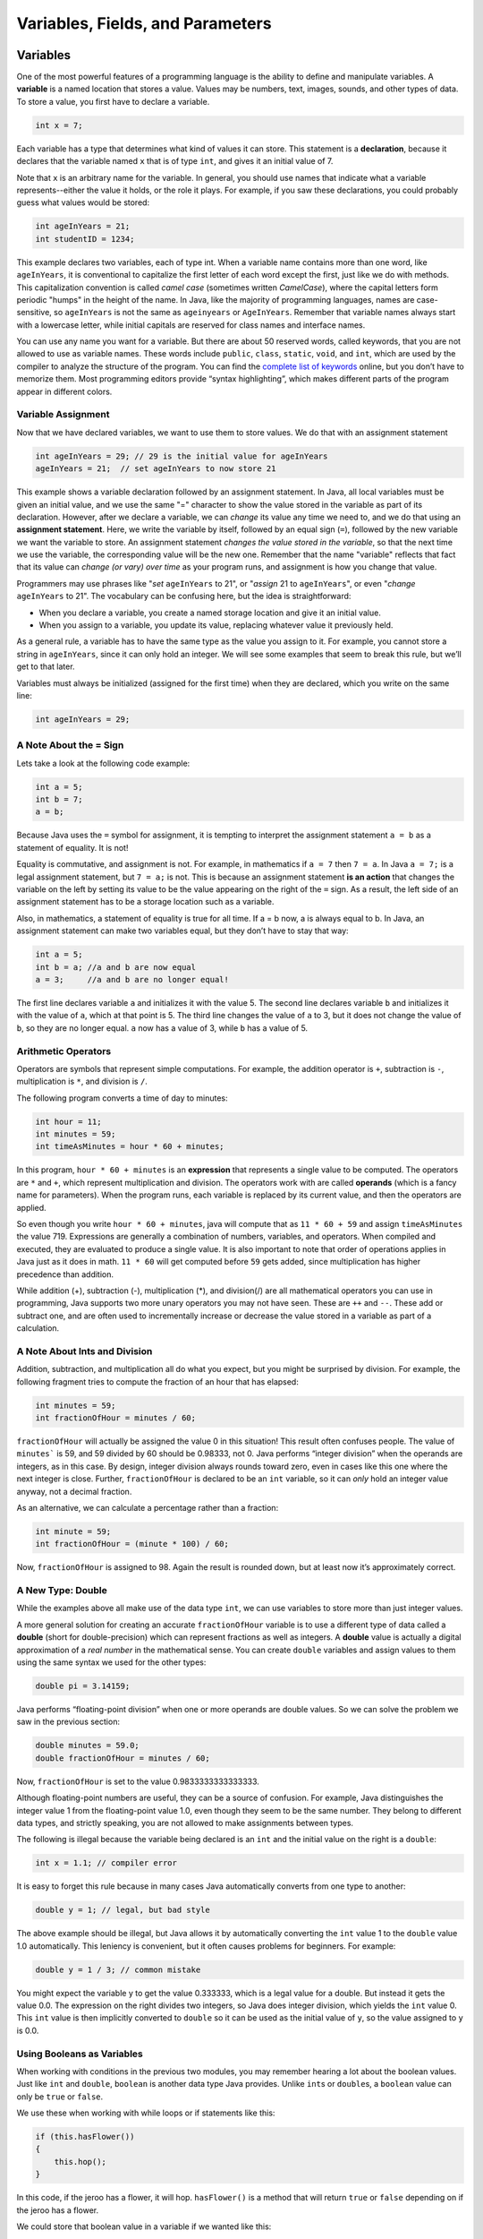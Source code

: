 .. This file is part of the OpenDSA eTextbook project. See
.. http://opendsa.org for more details.
.. Copyright (c) 2012-2020 by the OpenDSA Project Contributors, and
.. distributed under an MIT open source license.

.. avmetadata::
   :title: Variables, Fields, and Parameters
   :author: Molly Domino
   :institution: Virginia Tech
   :keyword: Variables; Parameters
   :naturallanguage: en
   :programminglanguage: Java
   :description: First semester programming course introduction to variables, fields, and parameters.

Variables, Fields, and Parameters
=================================

.. raw:: html

   <div class="align-center" style="margin-top:1em;">
   <iframe width="560" height="315" src="https://www.youtube.com/embed/rxqBmi8Xwy4" title="YouTube video player" frameborder="0" allow="accelerometer; autoplay; clipboard-write; encrypted-media; gyroscope; picture-in-picture" allowfullscreen></iframe>
   </div>


Variables
---------

One of the most powerful features of a programming language is the ability to
define and manipulate variables. A **variable** is a named location that stores
a value. Values may be numbers, text, images, sounds, and other types of
data. To store a value, you first have to declare a variable.

.. code-block:: java

   int x = 7;

Each variable has a type that determines what kind of values it can store.
This statement is a **declaration**, because it declares that the variable
named ``x`` that is of type ``int``, and gives it an initial value of 7.

Note that ``x`` is an arbitrary name for the variable. In general, you should
use names that indicate what a variable represents--either the value it
holds, or the role it plays. For example, if you saw these
declarations, you could probably guess what values would be stored:

.. code-block:: java

   int ageInYears = 21;
   int studentID = 1234;

This example declares two variables, each of type int. When a variable name
contains more than one word, like ``ageInYears``, it is conventional to
capitalize the first letter of each word except the first, just like we do with
methods. This capitalization convention is called *camel case* (sometimes
written *CamelCase*), where the capital letters form periodic "humps" in the
height of the name. In Java, like the majority of programming languages,
names are case-sensitive, so ``ageInYears`` is not the same as
``ageinyears`` or ``AgeInYears``. Remember that variable names always start
with a lowercase letter, while initial capitals are reserved for class names
and interface names.

You can use any name you want for a variable. But there are about 50 reserved
words, called keywords, that you are not allowed to use as variable names.
These words include ``public``, ``class``, ``static``, ``void``, and ``int``,
which are used by the compiler to analyze the structure of the program.
You can find the `complete list of keywords <http://docs.oracle.com/
javase/tutorial/java/nutsandbolts/_keywords.html>`_ online, but you don’t
have to memorize them. Most programming editors provide “syntax highlighting”,
which makes different parts of the program appear in different colors.


Variable Assignment
~~~~~~~~~~~~~~~~~~~

Now that we have declared variables, we want to use them to store values. We
do that with an assignment statement

.. code-block:: java

   int ageInYears = 29; // 29 is the initial value for ageInYears
   ageInYears = 21;  // set ageInYears to now store 21

This example shows a variable declaration followed by an
assignment statement. In Java, all local variables must be given an
initial value, and we use the same "=" character to show the value
stored in the variable as part of its declaration. However, after
we declare a variable, we can *change* its value any time we need to,
and we do that using an **assignment statement**. Here, we write the
variable by itself, followed by an equal sign (``=``), followed by
the new variable we want the variable to store. An assignment statement
*changes the value stored in the variable*, so that the next time we
use the variable, the corresponding value will be the new one. Remember
that the name "variable" reflects that fact that its value can *change (or
vary) over time* as your program runs, and assignment is how you change
that value.

Programmers may use phrases like "*set* ``ageInYears`` to 21", or
"*assign* 21 to ``ageInYears``", or even "*change* ``ageInYears`` to 21".
The vocabulary
can be confusing here, but the idea is straightforward:

* When you declare a variable, you create a named storage location and
  give it an initial value.

* When you assign to a variable, you update its value, replacing whatever
  value it previously held.

As a general rule, a variable has to have the same type as the value you
assign to it. For example, you cannot store a string in ``ageInYears``, since
it can only hold an integer. We will see some examples that seem to break this
rule, but we’ll get to that later.

Variables must always be initialized (assigned for the first time) when they
are declared, which you write on the same line:

.. code-block:: java

   int ageInYears = 29;


A Note About the = Sign
~~~~~~~~~~~~~~~~~~~~~~~

Lets take a look at the following code example:

.. code-block:: java

   int a = 5;
   int b = 7;
   a = b;

Because Java uses the ``=`` symbol for assignment, it is tempting to interpret
the assignment statement ``a = b`` as a statement of equality. It is not!

Equality is commutative, and assignment is not. For example, in mathematics
if ``a = 7`` then ``7 = a``. In Java ``a = 7;`` is a legal assignment
statement, but ``7 = a;`` is not. This is because an assignment statement **is
an action** that changes the variable on the left by setting its value to
be the value appearing on the right of the ``=`` sign.
As a result, the left side of an assignment statement
has to be a storage location such as a variable.

Also, in mathematics, a statement of equality is true for all time. If a = b
now, a is always equal to b. In Java, an assignment statement can make two
variables equal, but they don’t have to stay that way:

.. code-block:: java

   int a = 5;
   int b = a; //a and b are now equal
   a = 3;     //a and b are no longer equal!

The first line declares variable ``a`` and initializes it with the value 5.
The second line declares variable ``b`` and initializes it with the value of
``a``, which at that point is 5.
The third line changes the value of ``a`` to 3, but it does not change the
value of ``b``, so they are no longer equal.  ``a`` now has a value of 3,
while ``b`` has a value of 5.

.. raw:: html

   <div class="align-center" style="margin-top:1em;">
   <iframe width="560" height="315" src="https://www.youtube.com/embed/sepAXU0V9jk" title="YouTube video player" frameborder="0" allow="accelerometer; autoplay; clipboard-write; encrypted-media; gyroscope; picture-in-picture" allowfullscreen></iframe>
   </div>


Arithmetic Operators
~~~~~~~~~~~~~~~~~~~~

Operators are symbols that represent simple computations. For example, the
addition operator is ``+``, subtraction is ``-``, multiplication is ``*``,
and division is ``/``.

The following program converts a time of day to minutes:

.. code-block:: java

   int hour = 11;
   int minutes = 59;
   int timeAsMinutes = hour * 60 + minutes;

In this program, ``hour * 60 + minutes`` is an **expression** that represents
a single value to be computed.
The operators are ``*`` and ``+``, which represent multiplication and division.
The operators work with are called
**operands** (which is a fancy name for parameters).  When the program runs,
each variable is replaced
by its current value, and then the operators are applied.

So even though you write ``hour * 60 + minutes``, java will compute that as
``11 * 60 + 59`` and assign ``timeAsMinutes`` the value 719. Expressions are
generally a combination of numbers, variables, and operators. When compiled
and executed, they are evaluated to produce a single value.  It is also
important to note that order of operations applies in Java just as it does in
math. ``11 * 60`` will get computed before ``59`` gets added, since
multiplication has higher precedence than addition.

While addition (+), subtraction (-), multiplication (*), and division(/) are
all mathematical operators you can use in programming, Java supports two more
unary operators you may not have seen.  These are ``++`` and ``--``.  These
add or subtract one, and are often used to incrementally increase or decrease
the value stored in a variable as part of a calculation.


A Note About Ints and Division
~~~~~~~~~~~~~~~~~~~~~~~~~~~~~~

Addition, subtraction, and multiplication all do what you expect, but you
might be surprised by division. For example, the following fragment tries to
compute the fraction of an hour that has elapsed:

.. code-block:: java

   int minutes = 59;
   int fractionOfHour = minutes / 60;

``fractionOfHour`` will actually be assigned the value 0 in this situation!
This result often confuses people. The value of ``minutes``` is 59, and 59
divided by 60 should be 0.98333, not 0. Java performs “integer
division” when the operands are integers, as in this case. By design, integer
division always rounds toward zero, even in cases like this one where the next
integer is close. Further, ``fractionOfHour``
is declared to be an ``int`` variable, so it can *only* hold an integer
value anyway, not a decimal fraction.

As an alternative, we can calculate a percentage rather than a fraction:

.. code-block:: java

   int minute = 59;
   int fractionOfHour = (minute * 100) / 60;

Now, ``fractionOfHour`` is assigned to 98.  Again the result is rounded down,
but at least now it’s approximately correct.

.. raw:: html

   <div class="align-center" style="margin-top:1em;">
   <iframe width="560" height="315" src="https://www.youtube.com/embed/46Ngr6eczpA" title="YouTube video player" frameborder="0" allow="accelerometer; autoplay; clipboard-write; encrypted-media; gyroscope; picture-in-picture" allowfullscreen></iframe>
   </div>



A New Type: Double
~~~~~~~~~~~~~~~~~~

While the examples above all make use of the data type ``int``, we can use
variables to store more than just integer values.

A more general solution for creating an accurate ``fractionOfHour`` variable is
to use a different type of data called a **double** (short for double-precision)
which can represent fractions as well as integers. A **double** value is
actually a digital approximation of a *real number* in the mathematical sense.
You can create ``double``
variables and assign values to them using the same syntax we used for the other
types:

.. code-block:: java

   double pi = 3.14159;

Java performs “floating-point division” when one or more operands are double
values. So we can solve the problem we saw in the previous section:

.. code-block:: java

   double minutes = 59.0;
   double fractionOfHour = minutes / 60;

Now, ``fractionOfHour`` is set to the value 0.9833333333333333.

Although floating-point numbers are useful, they can be a source of confusion.
For example, Java distinguishes the integer value 1 from the floating-point
value 1.0, even though they seem to be the same number. They belong to
different data types, and strictly speaking, you are not allowed to make
assignments between types.

The following is illegal because the variable being declared is an ``int`` and
the initial value on the right is a ``double``:

.. code-block:: java

   int x = 1.1; // compiler error

It is easy to forget this rule because in many cases Java automatically converts
from one type to another:

.. code-block:: java

   double y = 1; // legal, but bad style

The above example should be illegal, but Java allows it by automatically
converting the ``int`` value 1 to the ``double`` value 1.0 automatically. This
leniency is convenient, but it often causes problems for beginners.
For example:

.. code-block:: java

   double y = 1 / 3; // common mistake

You might expect the variable y to get the value 0.333333, which is a legal
value for a double.  But instead it gets the value 0.0. The expression on the
right divides two integers, so Java does integer division, which yields the
``int`` value 0. This ``int`` value is then implicitly converted to ``double``
so it can be used as the initial value of ``y``, so the value assigned to ``y``
is 0.0.


Using Booleans as Variables
~~~~~~~~~~~~~~~~~~~~~~~~~~~

When working with conditions in the previous two modules, you may remember
hearing a lot about the boolean values.
Just like ``int`` and ``double``, ``boolean`` is another data type Java
provides. Unlike ``int``\ s or ``double``\ s, a
``boolean`` value can only be ``true`` or ``false``.

We use these when working with while loops or if statements like this:

.. code-block:: java

   if (this.hasFlower())
   {
       this.hop();
   }

In this code, if the jeroo has a flower, it will hop.  ``hasFlower()`` is a
method that will return ``true`` or ``false`` depending on if the jeroo has a
flower.

We could store that boolean value in a variable if we wanted like this:

.. code-block:: java

   boolean pocketIsFull = this.hasFlower();

Here we've declared a boolean variable, named it ``pocketIsFull`` and set it
equal to the result returned by the ``hasFlower()`` method.

If we wanted to, we could then use that variable in our conditional:

.. code-block:: java

   boolean pocketIsFull = this.hasFlower();
   if (pocketIsFull)
   {
       this.hop();
   }

This is another way to write the same if statement!

Additionally, we can assign a ``boolean`` variable to the result of a compound
conditional:

.. code-block:: java

   boolean shouldToss = this.hasFlower() && this.seesNet(AHEAD);
   if (shouldToss)
   {
       this.toss();
   }

Remember above we declared and initialized an ``int`` variable that was the
result of a mathmatical expression.  The same thing will happen here.  Java
will evaluate ``this.hasFlower() && this.seesNet(AHEAD)``, and that compound
expression will produce a value that is either ``true`` or ``false``, then
this value will be used as the initial value of the variable ``shouldToss``.

Finally, if you just need a ``boolean`` value, you can initialize a ``boolean``
variable using the keywords ``true`` or ``false``.

.. code-block:: java

   boolean x = true;
   boolean y = false;


The Scope of a Local Variable
~~~~~~~~~~~~~~~~~~~~~~~~~~~~~

Local variables can be very useful tools. You should use a local variable
**whenever you need to refer to the same value more than once**, since a
local variable allows you to give a name to a value, so you can use that
name in more than one place. If you only need a value one time, a name
may not serve much of a purpose.

However, local variables are used for *local* names that are being used
within a single method (or even just a few statements within a method).
Programming languages use the term **scope** to refer to the region of
the program text where a name can be used. For local variables, each variable
declaration appears inside some pair of braces (``{ }``), such as the pair
of braces surrounding the body of a method. This pair of braces forms the
start and end of a block of program statements. The scope of that local variable
is all of the statements between its declaration and the closing brace (``}``)
at the end of the block of statements containing the declaration. The name
will not be recognized outside that block. Most importantly, this means
the variable declaration is not visible (can't be used) in other methods.

.. code-block:: java

   public void doSomeStuff()
   {
       int x = 17;  // declared here
       ...
       if (jeroo.getX() == 17)    // OK to use here, inside scope
       {
           ...
       }

       // scope of x ends at closing brace
   }

   public void doOtherStuff()
   {
      if (x == 17)  // compiler error! x can't be referenced
      {
          ...
      }
   }

In the code shown above, the local variable ``x`` is declared at the start of
method ``doSomeStuff()``, so that variable can be used anywhere inside that
method. However, the scope of ``x`` ends at the end of ``doSomeStuff()``, at
the closing brace that marks the end of the method.

That is why **local variables** are called **local**: they can only be used
in a small, localized region of your program text, only up until the next
closing brace. As a further example:

.. code-block:: java

   public void doSomeStuff()
   {
       ...
       if (jeroo.hasFlower())
       {
           int x = 17;  // declared here
           ...
           if (jeroo.getX() == 17)    // OK to use here, inside scope
           {
               ...
           }

           // scope of x ends at closing brace
       }

       x = 4;  // compiler error! x can't be referenced
   }

Local variables can be declared inside any pair of braces demarking a
series of statements. However, they are always *local* to that block of
statements, and can't be used outside that block. Here, ``x`` is declared
inside the true branch of the first if statement, so ``x`` is local to that
block of statements, and cannot be used outside the pair of braces where it
is declared.

Variables are not visible, and cannot be used, outside of their scope. Their
scope is the region of text where they are visible. In Java, scopes are
typically marked by pairs of braces (``{ }``).


Check Your Understanding: Variables
-----------------------------------

.. avembed:: Exercises/IntroToSoftwareDesign/Week5Quiz1Summ.html ka
   :long_name: Variables


Fields Versus Local Variables
-----------------------------

Writing an object-oriented program is largely a matter of designing classes and
writing definitions for those classes in Java. Designing a class is a matter of
specifying all of the attributes and behaviors that are characteristic of that
type of object.

Up to this point we have been using the terms attribute and action to describe
an object’s features. However, when talking about a programming language,
the more common way to describe an object’s features are to talk about its
fields and methods.  **Fields** are a type of variable we define at the
beginning of a class that help us describe the qualities of a class.

For example, suppose we are writing a drawing program. One type of object we
would need for our program is a rectangle. A ``Rectangle`` object has two
key attributes: its length and its width. Inside the class, we can declare
two fields to store the values of these attributes: a ``length`` and
a ``width``.  Given these fields, we can
define characteristic rectangle actions, such as the ability to calculate its
area and the ability to draw itself. Identifying an object’s fields and
actions is the kind of design activity that goes into developing an
object-oriented program.

We can declare fields in our ``Rectangle`` class:

.. code-block:: java

   public class Rectangle
   {
       private int length;
       private int width;
       private int xCoord;
       private int yCoord;

       // other parts of the class go here ...
   }


Our rectangle has four attributes.
The first two, ``length`` and ``width``, store a
rectangle’s dimensions.
The second two, ``xCoord`` and ``yCoord``, store
a rectangle’s position when we draw it, much like how we determine a jeroo's
position on an island. Note that none of the attributes have values. This is
because the class represents a general type of rectangle, and each individual
rectangle will have its own values for these attributes. The
declaration specifies what all rectangles have in common, without representing any
particular rectangle. Like a
cookie cutter for a cookie, a class gives the general shape of an object. The
specific values for any individual object are not included.

Notably, these fields also use the keyword ``private`` meaning they can only be
accessed and manipulated inside this class.
By convention, we **always** include the keyword ``private`` to ensure that
only the code inside the class can access or change the fields. This
enforces a software engineering design principle called **information hiding**,
where only the class itself manages the information it is responsible for,
and no other code outside the class can interfere with or change this
internal information.

A field will have different values for different objects--that is, different
instances of the class.  For example, individual ``Rectangle``\ s will have
different values for their ``length``, ``width``, ``xCoord``, and ``yCoord``
fields.  For example, here are two different ``Rectangle`` objects we could make:

.. odsafig:: Images/RectangleObjects.png
   :align: center

To create two different ``Rectangle`` objects like this, we'll need a
constructor. Recall that one of the main responsibilities of a constructor
is to initialize the data stored in an object (i.e., stored in its fields).
Because our ``Rectangle`` class uses fields to store attribute values,
the constructor needs to initialize those values. Sometimes, you might
initialize a field to a fixed value for all objects, but often, you would
like for the code creating the object to specify the initial values. If
we want to do that here, we need a ``Rectangle`` constructor
that takes in 4 integers as parameters:

.. code-block:: java

   public class Rectangle
   {
       private int length;
       private int width;
       private int xCoord;
       private int yCoord;

       public Rectangle(int myLength, int myWidth, int initialX, int initialY)
       {
           this.length = myLength;
           this.width = myWidth;
           this.xCoord = initialX;
           this.yCoord = initialY;
       }

       // other parts of the class go here ...
   }

Then, if we wanted to call this constructor we could say:

.. code-block:: java

  Rectangle rectangle1 = new Rectangle(2, 5, 0, 0);

Which would set the ``length`` to 2, ``width`` to 5, and coordinates to (0, 0).


Changing Private Variables: Mutator Methods
-------------------------------------------

Recall that the fields of ``Rectangle`` are private.  We can access them
anywhere inside the ``Rectangle`` class, but not outside.

.. code-block:: java

   public class Runner
   {
       public void myProgram()
       {
           Rectangle rectangle1 = new Rectangle(0, 0, 2, 5);
           int w = rectangle1.width;  // compiler error! Can't access field
       }
   }


Because ``length`` is private, the code above will cause an error when
compiled.  This is a convenient way to prevent fields from being changed
accidentally or when you don't want them to, and amounts to enforced
information hiding. Information hiding helps limit the possibilities for
accidentally introducing bugs, and helps limit the search for them when they
do occur.  Additionally if our ``Rectangle`` class ever changed, it's likely the
code above would need to change too, making this ``Runner`` class *dependent*
on the internal details of the ``Rectangle`` class. That makes future changes
more work. So information hiding *reduces the opportunities for bugs*, and also
*reduces the amount of code we need to check when searching for bugs*, and
*reduces the cost of future changes*. That is why we will always declare
our fields to be ``private`` in this class. Eventually, you'll learn more about
other options for fields, but remember that relaxing information hiding comes
at a significant cost.

On the other hand, it's possible this ``Runner`` class would need to access
and maybe change fields in the ``Rectangle`` class--for example, to move it
to a new position.  Rather than allowing direct access to the fields, one
convention of object-oriented programming is to provide public methods to set
and get the values of some of the object's attributes when that is appropriate
for the design of the class.

Methods that get or retrieve the value of an attribute are called **accessor methods** or, more
colloquially, **getter** methods.
Methods that set an object’s attribute(s) to a new value are called
**mutator methods** or, more colloquially, **setter** methods.
Usually, accessor and mutator methods work
directly with the object's fields, if attributes are stored directly in fields.

It is up to the designer of the class to determine based on the abstraction
the class represents which attributes require accessor and/or mutator methods.
Some fields may be purely for internal use, and may not represent externally
visible attributes. Other attributes may be stored in fields, but might be
more suited to read-only use, where only accessor methods are provided. In
other cases, the class may support both reading and changing attributes, and
both an accessor and a mutator are a good fit.

If you were designing a ``BankAccount`` class, for example, you might want a
public ``getAccountNumber()`` method, so that clients could retrieve
information about their bank accounts, but you would probably not want a
public ``setAccountNumber()`` to let clients change that information, or
a public ``getAccountPassword()`` for data that should be kept internal-only.

We will discuss accessor methods below, but first let's look at mutator
methods.
For our ``Rectangle`` example, lets say we wanted to let other classes change
the ``xCoord`` and ``yCoord`` attributes to move the ``Rectangle`` around the
screen.  Mutator methods can be as simple as this:

.. code-block:: java

   public class Rectangle
   {
       // field declarations from above go here

       public void setXCoord(int newValue)
       {
           this.xCoord = newValue;
       }

       public void setYCoord(int newValue)
       {
           this.yCoord = newValue;
       }
   }

This code also shows the simple pattern for providing a mutator method for
any attribute that is stored directly in a field. The key elements of
this pattern are:

* The mutator method is ``public`` because we want it to be accessible anywhere.
* Its return type is ``void`` because this method does not ``return`` anything.
* This method is named by adding ``set`` as a prefix onto the name of
  the attribute that it changes, using our capitalization conventions for
  compound names.
* This method takes one parameter of the same type as the field.
* The body of the method uses an assignment statement to set the field to
  the new value.

This pattern is used so frequently, it is almost always what programmers
mean when they use the term "setter method", or say "add a setter method for
it".


A Note on Scope
~~~~~~~~~~~~~~~

The bodies of the mutator methods make use of both fields and parameters. It is
important to note that there is a difference in where these two types of
variables can be used.  Remember the **scope** of a name or method refers
to where it can be used in a program.

A parameter’s scope is the body of the method in which it is declared.

For example consider the ``setLength()`` method below:

.. code-block:: java

   public class Rectangle
   {
       private int length;

       public void setLength(int len)
       {
           this.length = len;
       }
   }

In this code, the parameter name ``len``` cannot be referenced outside of the
``setLength()`` method.  It is completely invisible outside of the
braces (``{ }``) that surround the method's body.

Fields, on the other hand, are declared inside the braces (``{ }``) surrounding
the whole class, and so their scope is the entire class--they can be used
anywhere in the class, inside any method.
The field ``length``, for example, was declared outside of the ``setLength()``
method and can be accessed anywhere within the class.

Remember that local variables that are declared inside the body of a method
have a scope that extends from the point where they are declared to the end
of the block of code in which they are declared.

In summary:

* Fields are declared inside the class, so their scope is the entire class.
  They can be referenced inside any method in the class.
* Parameters are declared in the parameter list of a method declaration, so
  their scope is that entire method. They can be referenced anywhere inside
  the body of that method, but cannot be accessed outside the method where
  they are declared.
* Local variables are declared in a block of statements surrounded by
  braces (``{ }``). They can be accessed anywhere inside that block of code,
  from where the declaration is placed, up to the closing brace (``}``) marking
  the end of that block of code.


Check your Understanding: Scope
-------------------------------

.. avembed:: Exercises/IntroToSoftwareDesign/Week5Quiz2Summ.html ka
   :long_name: Variables


Accessor Methods
----------------

Creating an accessor method also follows a very simple pattern when the
corresponding attribute is stored in a field, although there is one twist we
have not covered before.

.. code-block:: java

   public class Rectangle
   {
       private int length;
       // other field declarations from above go here

       public int getLength()
       {
           return this.length;
       }
   }

This code shows the simple pattern for providing an accessor method for
any attribute that is stored directly in a field. The key elements of
this pattern are:

* The accessor method is ``public`` because we want it to be accessible anywhere.
* After the keyword ``public``, instead of ``void`` we list the type
  of data stored in the field, which is the same type of data this method will
  return.
* This method is named by adding ``get`` as a prefix onto the name of
  the attribute that it accesses, using our capitalization conventions for
  compound names.
* This method takes no parameters.
* The body of the method uses a ``return`` statement to return the value
  of the field.

This pattern is used so frequently, it is almost always what programmers
mean when they use the term "getter method", or say "add a getter method for
it".

What is different is the return type instead of ``void`` and this new ``return``
keyword, which we'll talk about in the next section.  For now, it's mostly
important to note that the return type of the method **must** match the type
of the field.  Thus, because ``length`` is defined as an ``int``, this getter
method must also have ``int`` as its return type.

.. raw:: html

   <div class="align-center" style="margin-top:1em;">
   <iframe width="560" height="315" src="https://www.youtube.com/embed/D3Arfy77Vok" title="YouTube video player" frameborder="0" allow="accelerometer; autoplay; clipboard-write; encrypted-media; gyroscope; picture-in-picture" allowfullscreen></iframe>
   </div>


Check Your Understanding: Fields, Getters and Setters
-----------------------------------------------------

.. avembed:: Exercises/IntroToSoftwareDesign/Week5Quiz3Summ.html ka
   :long_name: Variables


Syntax Practice 5a: Fields and Accessors
----------------------------------------

.. extrtoolembed:: 'Syntax Practice 5a: Fields and Accessors'
   :workout_id: 1798


The Return Keyword
------------------

Outside of methods with a return type of ``void``, all other methods you will
write in Java will specify a return type--the type of *answer* or *result*
the method will return. So far, we have primarily used ``void`` methods, which
do not return any result--in fact, ``void`` means "nothing", and we call those
methods for the actions they perform rather than any value they compute.

Methods that compute values for us "return" those values when they are called.
When we say "return a value", we mean "give us an answer" or "produce a result".
Compared to ``void`` methods, methods that return values differ in two ways:

* They declare the type of the return value (the **return type**).
* They use at least one ``return`` statement to provide a *return value**.

For example if you were to write the method:

.. code-block:: java

   public boolean isRaining()
   {
       // no code yet
   }

You would see a syntax error when compiling saying "missing return statement".
That is because the use of ``boolean`` after the keyword ``public``
specifies that this method *will* return a ``boolean`` result, but the
method body doesn't say what value is produced.
To fix this issue, we need to return something.


.. code-block:: java

   public boolean isRaining()
   {
       return false;
   }

The ``return`` statement is how we specify what value is produced by the
method when the method is called. After the keyword ``return``, you can use
any expression you want, including constants (like ``false`` above),
variables, fields, mathematical expressions, or even combinations of
other method calls.

The type of the expression in the ``return`` statement must match the return
type declared for the method. When you declare that the return type
is ``double``, you are making a promise that this method will eventually
produce a ``double`` value. If you try to ``return`` with no expression, or
an expression with the wrong type, the compiler will generate an error.


Doubling Back to Accessor Methods
~~~~~~~~~~~~~~~~~~~~~~~~~~~~~~~~~

Writing an accessor method for a field *needs* to have a return type because
all fields have a type.

.. code-block:: java

   public class Rectangle
   {
       private int length;

       public Rectangle()
       {
           this.length = 4;
       }

       public int getLength()
       {
           return this.length;
       }
   }

In this situation our ``length`` field is of type ``int``, therefore our
accessor method for that field needs to also return an ``int``.


Writing More Complex Methods with Return
~~~~~~~~~~~~~~~~~~~~~~~~~~~~~~~~~~~~~~~~

Sometimes you may feel the need to write multiple return statements, for
example, one in each branch of a conditional:

.. code-block:: java

   public double absoluteValue(double x)
   {
       if (x < 0)
       {
           return -x;
       }
       else
       {
           return x;
       }
   }

Since these return statements are in a conditional statement, only one will be
executed. As soon as either of them executes, the **method terminates** without
executing any more statements. Of course, this means that other parts of
the method will not be executed after the ``return`` statement is reached.
Further, since a method that returns a value must **always** use a return
statement, no matter how the method ends, that is why you must include a
return statement in each and every branch, not just the first one.

Because of these constraints, some beginners find it easier always to
write a *single* return statement and place it as the very last statement
in the method--this ensures the method always returns a value, and never
accidentally skips any important steps. As you develop your skills, you may
find using multiple return statements easier in some situations, but always
remember they require more care and are subject to more possibilities for
mistakes, so fall back on using a single return statement when you have
trouble:

.. code-block:: java

   public double absoluteValue(double x)
   {
       double answer = x;
       if (x < 0)
       {
           answer = -x;
       }
       return answer;
   }

Here’s an example: ``calculateArea`` takes a double as a parameter and returns
the area of a circle with that radius:

.. code-block:: java

   public double calculateArea(double radius)
   {
      // Note that Math.PI is a constant with the value of pi
      double result = Math.PI * radius * radius;
      return result;
   }

This last line is a return statement.  This statement means, "exit immediately
from this method and use the following expression as the return value." Also,
note the use of the constant ``PI`` from the built-in Java utility class
called ``Math``. The Java ``Math`` class provides many useful and common
math functions, as well as definitions for the constants ``PI`` and ``E``.
In Java, by convention, programmers give constants names that are written
in all capitals, so you can easily distinguish them from variables or fields.

The expression you provide in a ``return`` statement can be arbitrarily
complex, so we could have written this method more concisely:

.. code-block:: java

   public double calculateArea(double radius)
   {
      return Math.PI * radius * radius;
   }

Code that appears after a return statement (in the same block), or any place
else where it can never be executed, is called **dead code**. The compiler will
give you an "unreachable statement" error if part of your code is dead. For
example, this method contains dead code:


.. code-block:: java

   public double absoluteValue(double x)
   {
      if (x < 0)
      {
         return -x;
      }
      else
      {
         return x;
      }
      x = 5;    // can never be executed
    }

That last line, ``x = 5`` would never run as a value would always be returned
from the method (ending the method) before that line could be reached.

If you put return statements inside a conditional statement, you have to
make sure that every possible path through the program reaches a return
statement. The compiler will let you know if that’s not the case. For
example, the following method is incomplete:

.. code-block:: java

   public double absoluteValue(double x)
   {
      if (x < 0)
      {
         return -x;
      }
      else if (x > 0)
      {
         return x;
      }
      // syntax error
   }

When x is 0, neither condition is true, so the method ends without hitting
a return statement. The error message in this case might be something like
“missing return statement”, which is confusing since there are already two of
them. But hopefully you will know what it means.

Again, if you run into difficulties, often an easy answer is to change the
structure of the method so that there is only a single ``return`` statement
at the very end of the method.


Using the Results of a Method
~~~~~~~~~~~~~~~~~~~~~~~~~~~~~

When you invoke a void method, the invocation is usually on a line all by
itself. For example here is a simple hop and pick method for Jeroos.

.. code-block:: java

   public void hopAndPick()
   {
       this.hop();
       this.pick();
   }

And here is how it is called:

.. code-block:: java

   this.hopAndPick();

On the other hand, when you invoke a method with a return type, you have to
do something with the return value. We usually assign it to a variable or
use it as part of an expression.

Take for example this method:

.. code-block:: java

   public int square(int x)
   {
       return x * x;
   }

This method would take in some number ``x``, and return the value of that
number raised to the power of 2.

We could then call the method *and* instantiate a new variable to save the
result:

.. code-block:: java

   int base = 3;
   int raised = square(base);

In this situation, ``raised`` is set to the value 9 (the result of
computing 3 * 3).

Additionally, we can use the result of a method as a parameter for another
method call:

.. code-block:: java

   int base = 3;
   int raisedAgain = square(square(base));

This new variable ``raisedAgain`` will be set equal to 81. The calls to
``square()`` are evaluated "inside out", with the one inside parentheses
performed first. So ``base`` is passed as the argument to ``square()`` in
the first call, which returns 9. The return value 9 of the first call is
used as the parameter value in a second call to ``square()``, which then
returns 9 * 9 = 81.

This might remind you of working with functions in algebra classes.  In those
classes, we might see this same idea written out as:

Assume
f(x) = x * x
What is the value of f(3)?
What is the value of f(f(3))?

Java uses this same principle, though with many different types of data,
things can get a bit more complex.

.. raw:: html

   <div class="align-center" style="margin-top:1em;">
   <iframe width="560" height="315" src="https://www.youtube.com/embed/44aqtrh3SLQ" title="YouTube video player" frameborder="0" allow="accelerometer; autoplay; clipboard-write; encrypted-media; gyroscope; picture-in-picture" allowfullscreen></iframe>
   </div>



Check your Understanding: Typed Methods and Return Statements
-------------------------------------------------------------

.. avembed:: Exercises/IntroToSoftwareDesign/Week5Quiz4Summ.html ka
   :long_name: Variables


Syntax Practice 5b: Mutators and Return Statements
--------------------------------------------------

.. extrtoolembed:: 'Syntax Practice 5b: Mutators and Return Statements'
   :workout_id: 1426


Using Fields in Testing
-----------------------

Last week, we worked on creating some simple test suites for a Jeroo.  You
may remember needing to do a lot of set-up work at the start of each test
to ensure the jeroo was exactly where you wanted it and with the right
number of flowers.

However, what if you had several tests in a row that all required the same
initial starting conditions?  To help make testing a bit more streamlined,
you can declare **fields** instead of local variables to hold the common
objects you are using in most or all of your tests. When you do this, instead
of repeatedly declaring them as local variables in each test method, declaring
them as fields makes them visible to *all* test methods so they only need to
be declared once.

Further, rather than repeating the code to set up the initial conditions in
every test method, you can also write that just once, instead of repeating it
in each test method.

To see how this works, consider this example test method from the Software
Testing module:

.. code-block:: java

   public void testPickFlowers()
   {
       // 1. set up initial conditions
       Lab04Island island = new Lab04Island();
       FlowerPicker picker = new FlowerPicker();
       island.addObject(picker, 1, 2);

       // 2. call the method
       picker.pickFlowers();

       // 3. check expected results
       assertThat(picker.getX()).isEqualTo(6);
       assertThat(picker.getY()).isEqualTo(2);
       assertThat(picker.getFlowers()).isEqualTo(5);
       assertThat(picker.getHeading()).isEqualTo(EAST);
   }

Now suppose you were writing a test class with multiple tests in it:

.. code-block:: java

   public class FlowerPickerTest
       extends TestCase
   {
       public void testPickFlowers()
       {
           // 1. set up initial conditions
           Lab04Island island = new Lab04Island();
           FlowerPicker picker = new FlowerPicker();
           island.addObject(picker, 1, 2);

           ...
       }

       public void testPickFlowersAgain()
       {
           // 1. set up initial conditions
           Lab04Island island = new Lab04Island();
           FlowerPicker picker = new FlowerPicker();
           island.addObject(picker, 1, 2);

           // turn picker south and move forward 1
           // for this test

           ...
       }
   }

Here, the two tests both use an ``island`` and both use a ``picker``.
They both have to create the ``island``, create the ``picker``, and place
the ``picker`` on the ``island``. This is just repeated code.

Repeated code is an example of a **code smell**, or a red flag that a
design can be improved. Sometimes you look at code and you just get a
feeling that there is a better way to do it--that's a *code smell*. If
you get that feeling, almost certainly there *is* a better way to do it,
and revising the code would improve it.

First, instead of using local variables called ``island`` and ``picker`` in
each method, we can move those to be fields:

.. code-block:: java

   public class FlowerPickerTest
       extends TestCase
   {
       private Lab04Island island;
       private FlowerPicker picker;

       public void testPickFlowers()
       {
           // 1. No extra setup needed
           ...
       }

       public void testPickFlowersAgain()
       {
           // 1. set up initial conditions
           // turn picker south and move forward 1
           // for this test

           ...
       }
   }

But where do we put the initialization code to create the objects?
While it might seem the constructor would be a good place, a constructor
is executed *once only* when an object is created. But this initialization
code needs to be executed for each and every test method in our class,
not just once.

In test classes, we use a special method called ``setUp()`` for this purpose
(note the capitalization!).
This method will be automatically executed before each of the tests in
the class.  To be clear, that means that if you had 3 tests
called ``test1()``, ``test2()``, and ``test3()``, the ``setUp()`` method
would run before ``test1()`` executes AND before ``test2()`` AND
before ``test3()``. It provides common initialization steps for *all* of
your test methods in the class.

We can use fields with this ``setUp()`` method to efficiently set up our
initial conditions. Programmers often call the common set of initial conditions
used for all of the tests in a class the **test fixture**.

.. code-block:: java

   public class FlowerPickerTest
       extends TestCase
   {
       private Lab04Island island;
       private FlowerPicker picker;
       
       public void setUp()
       {
           this.island = new Lab04Island();
           this.picker = new FlowerPicker();
           this.island.addObject(this.picker, 1, 2);
       }

       public void testPickFlowers()
       {
           // 1. No extra setup needed
           ...
       }

       public void testPickFlowersAgain()
       {
           // 1. set up initial conditions
           // turn picker south and move forward 1
           // for this test

           ...
       }
   }

Note that the fields look slightly different than the original local
variable declarations. They include the keyword ``private`` in front,
because all our fields are private. You can never use ``private`` in
front of a local variable inside a method, only with fields, but we
*always* use it with fields.


Also, inside ``setUp()`` you'll notice that there is no type at the beginning
of each line. We aren't *declaring* local variables inside that method.
Whenever you specify a type in front of a name, you are declaring a new
name in some way.


Programming Practice 5a
-----------------------

.. extrtoolembed:: 'Programming Practice 5a'
   :workout_id: 1427


Programming Practice 5b
-----------------------

.. extrtoolembed:: 'Programming Practice 5b'
   :workout_id: 1799


.. raw:: html

   <footer style="border-top: 1px solid #777;"><div class="footer">
     Selected content adapted from:<br/>
     <a href="http://www.cs.trincoll.edu/~ram/jjj/">Java Java Java, Object-Oriented Problem Solving 3rd edition</a> by R. Morelli and R. Walde,
     licensed under the Creative Commons Attribution 4.0 International License (CC BY 4.0).<br/>
     <a href="https://greenteapress.com/wp/think-java-2e/">Think Java: How to Think Like a Computer Scientist</a> version 6.1.3 by Allen B. Downey and Chris Mayfield,
     licensed under the Creative Commons Attribution-NonCommercial-ShareAlike 4.0 International License (CC BY-NC-SA 4.0).
   </div></footer>
